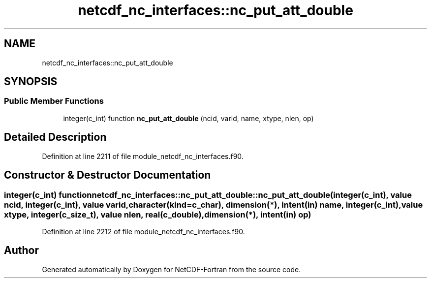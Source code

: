 .TH "netcdf_nc_interfaces::nc_put_att_double" 3 "Wed Jan 17 2018" "Version 4.5.0-development" "NetCDF-Fortran" \" -*- nroff -*-
.ad l
.nh
.SH NAME
netcdf_nc_interfaces::nc_put_att_double
.SH SYNOPSIS
.br
.PP
.SS "Public Member Functions"

.in +1c
.ti -1c
.RI "integer(c_int) function \fBnc_put_att_double\fP (ncid, varid, name, xtype, nlen, op)"
.br
.in -1c
.SH "Detailed Description"
.PP 
Definition at line 2211 of file module_netcdf_nc_interfaces\&.f90\&.
.SH "Constructor & Destructor Documentation"
.PP 
.SS "integer(c_int) function netcdf_nc_interfaces::nc_put_att_double::nc_put_att_double (integer(c_int), value ncid, integer(c_int), value varid, character(kind=c_char), dimension(*), intent(in) name, integer(c_int), value xtype, integer(c_size_t), value nlen, real(c_double), dimension(*), intent(in) op)"

.PP
Definition at line 2212 of file module_netcdf_nc_interfaces\&.f90\&.

.SH "Author"
.PP 
Generated automatically by Doxygen for NetCDF-Fortran from the source code\&.
